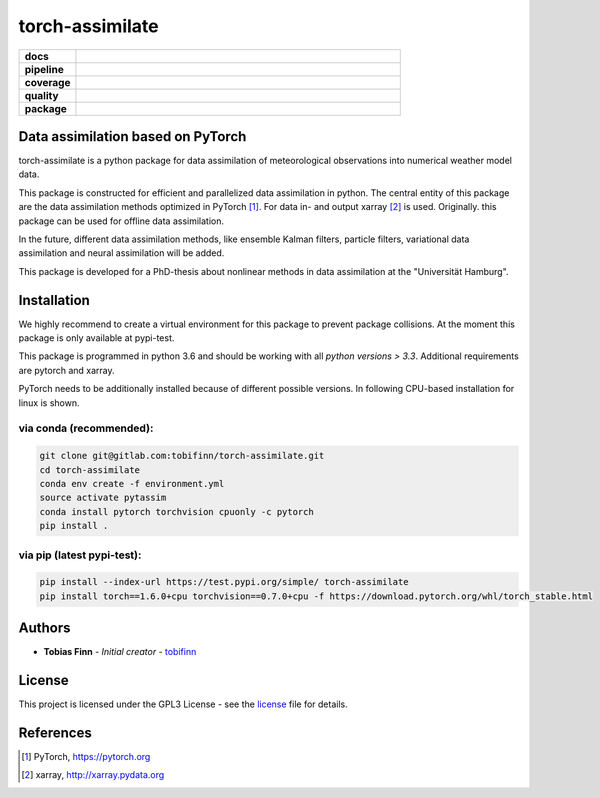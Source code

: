 torch-assimilate
================

.. start_badges

.. list-table::
    :stub-columns: 1
    :widths: 15 85

    * - docs
      - |docs|
    * - pipeline
      - |pipeline|
    * - coverage
      - |coverage|
    * - quality
      - |quality|
    * - package
      - |pypi-test| |pypi| |conda| |zenodo|

.. |pipeline| image:: https://gitlab.com/tobifinn/torch-assimilate/badges/dev/pipeline.svg
    :target: https://gitlab.com/tobifinn/torch-assimilate/pipelines
    :alt: Pipeline status
.. |coverage| image:: https://gitlab.com/tobifinn/torch-assimilate/badges/dev/coverage.svg
    :target: https://tobifinn.gitlab.io/torch-assimilate/coverage-report/
    :alt: Coverage report
.. |docs| image:: https://img.shields.io/badge/docs-sphinx-brightgreen.svg
    :target: https://tobifinn.gitlab.io/torch-assimilate/
    :alt: Documentation Status
.. |quality| image:: https://img.shields.io/badge/quality-codeclimate-brightgreen.svg
    :target: https://tobifinn.gitlab.io/torch-assimilate/coverage-report/codeclimate.html
.. |pypi| image:: https://img.shields.io/badge/pypi-unavailable-lightgrey.svg
    :target: https://pypi.org/project/torch-assimilate/
.. |pypi-test| image:: https://img.shields.io/badge/pypi_test-online-brightgreen.svg
    :target: https://test.pypi.org/project/torch-assimilate/
.. |conda| image:: https://img.shields.io/badge/conda-unavailable-lightgrey.svg
    :target: https://anaconda.org/tobifinn/torch-assimilate
.. |zenodo| image:: https://zenodo.org/badge/DOI/10.5281/zenodo.4005995.svg
    :target: https://doi.org/10.5281/zenodo.4005995



.. end_badges

Data assimilation based on PyTorch
-------------------------------------

torch-assimilate is a python package for data assimilation of meteorological
observations into numerical weather model data.

This package is constructed for efficient and parallelized data assimilation in
python. The central entity of this package are the data assimilation methods
optimized in PyTorch [1]_. For data in- and output xarray [2]_ is used.
Originally. this package can be used for offline data assimilation.

In the future, different data assimilation methods, like
ensemble Kalman filters, particle filters, variational data assimilation and neural assimilation will
be added.

This package is developed for a PhD-thesis about nonlinear methods in data
assimilation at the "Universität Hamburg".

Installation
------------
We highly recommend to create a virtual environment for this package to prevent
package collisions.
At the moment this package is only available at pypi-test.

This package is programmed in python 3.6 and should be working with all `python
versions > 3.3`. Additional requirements are pytorch and xarray.

PyTorch needs to be additionally installed because of different possible versions. In following CPU-based installation for linux is shown.

via conda (recommended):
^^^^^^^^^^^^^^^^^^^^^^^^
.. code:: sh

    git clone git@gitlab.com:tobifinn/torch-assimilate.git
    cd torch-assimilate
    conda env create -f environment.yml
    source activate pytassim
    conda install pytorch torchvision cpuonly -c pytorch
    pip install .

via pip (latest pypi-test):
^^^^^^^^
.. code:: sh

    pip install --index-url https://test.pypi.org/simple/ torch-assimilate
    pip install torch==1.6.0+cpu torchvision==0.7.0+cpu -f https://download.pytorch.org/whl/torch_stable.html

Authors
-------
* **Tobias Finn** - *Initial creator* - `tobifinn <gitlab.com/tobifinn>`_

License
-------

This project is licensed under the GPL3 License - see the
`license <LICENSE.md>`_ file for details.

References
----------
.. [1] PyTorch, https://pytorch.org
.. [2] xarray, http://xarray.pydata.org
